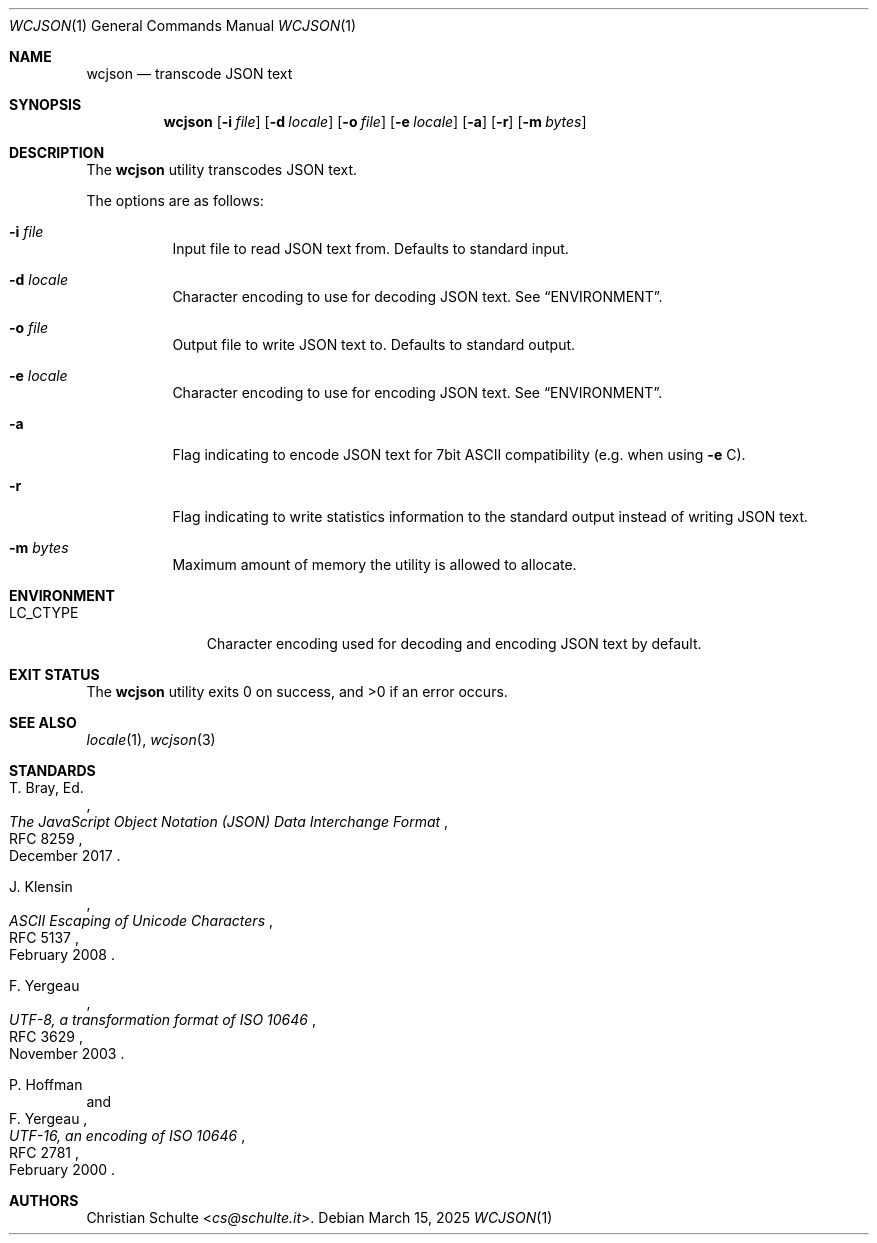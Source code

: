 .Dd March 15, 2025
.Dt WCJSON 1
.Os
.Sh NAME
.Nm wcjson
.Nd transcode JSON text
.Sh SYNOPSIS
.Nm wcjson
.Op Fl i Ar file
.Op Fl d Ar locale
.Op Fl o Ar file
.Op Fl e Ar locale
.Op Fl a
.Op Fl r
.Op Fl m Ar bytes
.Sh DESCRIPTION
The
.Nm
utility transcodes JSON text.
.Pp
The options are as follows:
.Bl -tag -width Ds
.It Fl i Ar file
Input file to read JSON text from.
Defaults to standard input.
.It Fl d Ar locale
Character encoding to use for decoding JSON text.
See
.Sx ENVIRONMENT .
.It Fl o Ar file
Output file to write JSON text to.
Defaults to standard output.
.It Fl e Ar locale
Character encoding to use for encoding JSON text.
See
.Sx ENVIRONMENT .
.It Fl a
Flag indicating to encode JSON text for 7bit ASCII compatibility (e.g. when
using
.Fl e
C).
.It Fl r
Flag indicating to write statistics information to the standard output
instead of writing JSON text.
.It Fl m Ar bytes
Maximum amount of memory the utility is allowed to allocate.
.El
.Sh ENVIRONMENT
.Bl -tag -width LC_CTYPEX
.It Ev LC_CTYPE
Character encoding used for decoding and encoding JSON text by default.
.El
.Sh EXIT STATUS
.Ex -std wcjson
.Sh SEE ALSO
.Xr locale 1 ,
.Xr wcjson 3
.Sh STANDARDS
.Rs
.%A T. Bray, Ed.
.%D December 2017
.%R RFC 8259
.%T The JavaScript Object Notation (JSON) Data Interchange Format
.Re
.Pp
.Rs
.%A J. Klensin
.%D February 2008
.%R RFC 5137
.%T ASCII Escaping of Unicode Characters
.Re
.Pp
.Rs
.%A F. Yergeau
.%D November 2003
.%R RFC 3629
.%T UTF-8, a transformation format of ISO 10646
.Re
.Pp
.Rs
.%A P. Hoffman
.%A F. Yergeau
.%D February 2000
.%R RFC 2781
.%T UTF-16, an encoding of ISO 10646
.Re
.Sh AUTHORS
.An -nosplit
.An Christian Schulte Aq Mt cs@schulte.it .
